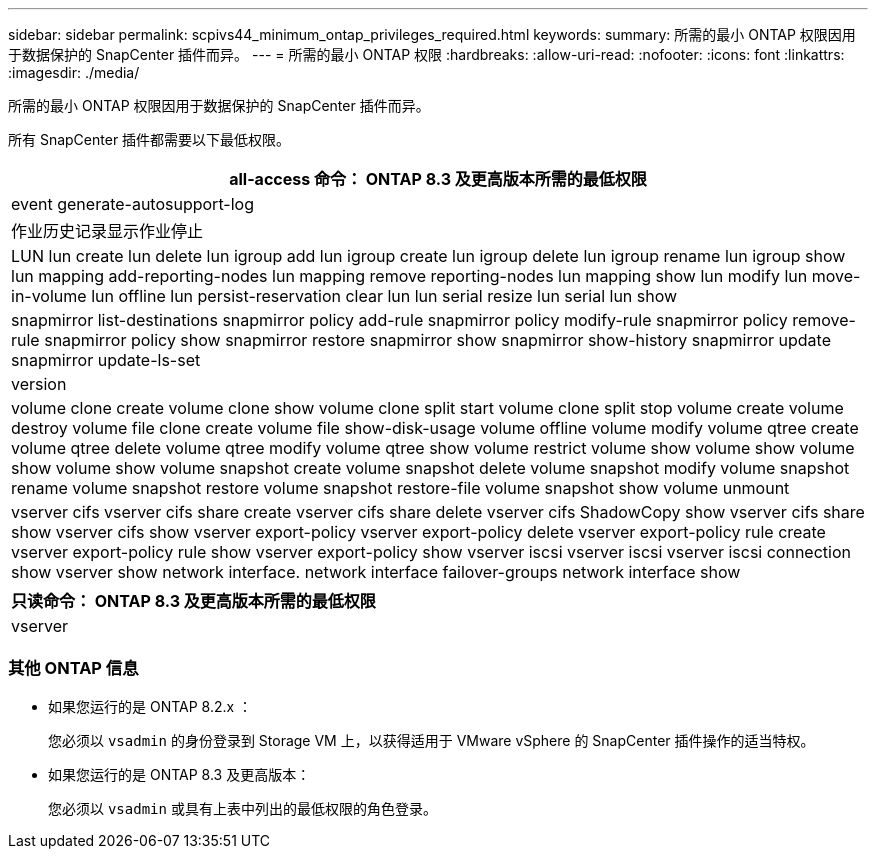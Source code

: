 ---
sidebar: sidebar 
permalink: scpivs44_minimum_ontap_privileges_required.html 
keywords:  
summary: 所需的最小 ONTAP 权限因用于数据保护的 SnapCenter 插件而异。 
---
= 所需的最小 ONTAP 权限
:hardbreaks:
:allow-uri-read: 
:nofooter: 
:icons: font
:linkattrs: 
:imagesdir: ./media/


[role="lead"]
所需的最小 ONTAP 权限因用于数据保护的 SnapCenter 插件而异。

所有 SnapCenter 插件都需要以下最低权限。

|===
| all-access 命令： ONTAP 8.3 及更高版本所需的最低权限 


| event generate-autosupport-log 


| 作业历史记录显示作业停止 


| LUN lun create lun delete lun igroup add lun igroup create lun igroup delete lun igroup rename lun igroup show lun mapping add-reporting-nodes lun mapping remove reporting-nodes lun mapping show lun modify lun move-in-volume lun offline lun persist-reservation clear lun lun serial resize lun serial lun show 


| snapmirror list-destinations snapmirror policy add-rule snapmirror policy modify-rule snapmirror policy remove-rule snapmirror policy show snapmirror restore snapmirror show snapmirror show-history snapmirror update snapmirror update-ls-set 


| version 


| volume clone create volume clone show volume clone split start volume clone split stop volume create volume destroy volume file clone create volume file show-disk-usage volume offline volume modify volume qtree create volume qtree delete volume qtree modify volume qtree show volume restrict volume show volume show volume show volume show volume snapshot create volume snapshot delete volume snapshot modify volume snapshot rename volume snapshot restore volume snapshot restore-file volume snapshot show volume unmount 


| vserver cifs vserver cifs share create vserver cifs share delete vserver cifs ShadowCopy show vserver cifs share show vserver cifs show vserver export-policy vserver export-policy delete vserver export-policy rule create vserver export-policy rule show vserver export-policy show vserver iscsi vserver iscsi vserver iscsi connection show vserver show network interface. network interface failover-groups network interface show 
|===
|===
| 只读命令： ONTAP 8.3 及更高版本所需的最低权限 


| vserver 
|===


=== 其他 ONTAP 信息

* 如果您运行的是 ONTAP 8.2.x ：
+
您必须以 `vsadmin` 的身份登录到 Storage VM 上，以获得适用于 VMware vSphere 的 SnapCenter 插件操作的适当特权。

* 如果您运行的是 ONTAP 8.3 及更高版本：
+
您必须以 `vsadmin` 或具有上表中列出的最低权限的角色登录。


